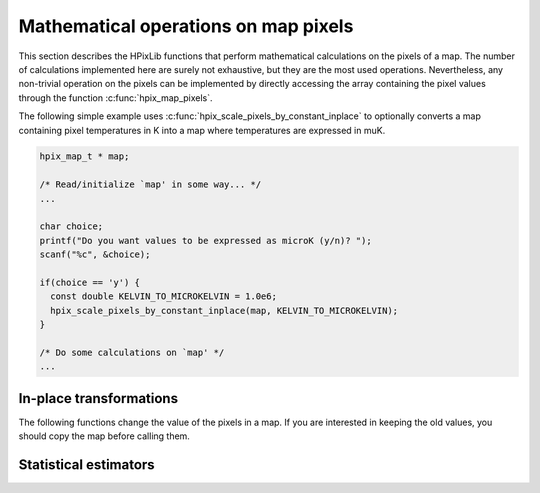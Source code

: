 Mathematical operations on map pixels
=====================================

This section describes the HPixLib functions that perform mathematical
calculations on the pixels of a map. The number of calculations
implemented here are surely not exhaustive, but they are the most used
operations. Nevertheless, any non-trivial operation on the pixels can
be implemented by directly accessing the array containing the pixel
values through the function :c:func:`hpix_map_pixels`.

The following simple example uses
:c:func:`hpix_scale_pixels_by_constant_inplace` to optionally converts
a map containing pixel temperatures in K into a map where temperatures
are expressed in muK.

.. code-block:: c

  hpix_map_t * map;

  /* Read/initialize `map' in some way... */
  ...

  char choice;
  printf("Do you want values to be expressed as microK (y/n)? ");
  scanf("%c", &choice);

  if(choice == 'y') {
    const double KELVIN_TO_MICROKELVIN = 1.0e6;
    hpix_scale_pixels_by_constant_inplace(map, KELVIN_TO_MICROKELVIN);
  }
  
  /* Do some calculations on `map' */
  ...

In-place transformations
------------------------

The following functions change the value of the pixels in a map. If
you are interested in keeping the old values, you should copy the map
before calling them.

.. c:function:: hpix_map_t * hpix_scale_pixels_by_constant_inplace(hpix_map_t * map, double constant)

  Multiply the value of every unmasked pixel in *map* by the
  floating-point number *constant*. Masked pixels are left as they
  are.

.. c:function:: hpix_map_t * hpix_add_constant_to_pixels_inplace(hpix_map_t * map, double constant)

  Add *constant* to the value of every pixel in *map*.

.. c:function:: void hpix_remove_monopole_from_map_inplace(hpix_map_t * map)

  Subtract the average value of the unmasked pixels from the map.

Statistical estimators
----------------------

.. c:function:: double hpix_average_pixel_value(const hpix_map_t * map)

  Return the average value of the unmasked pixels in the map.
